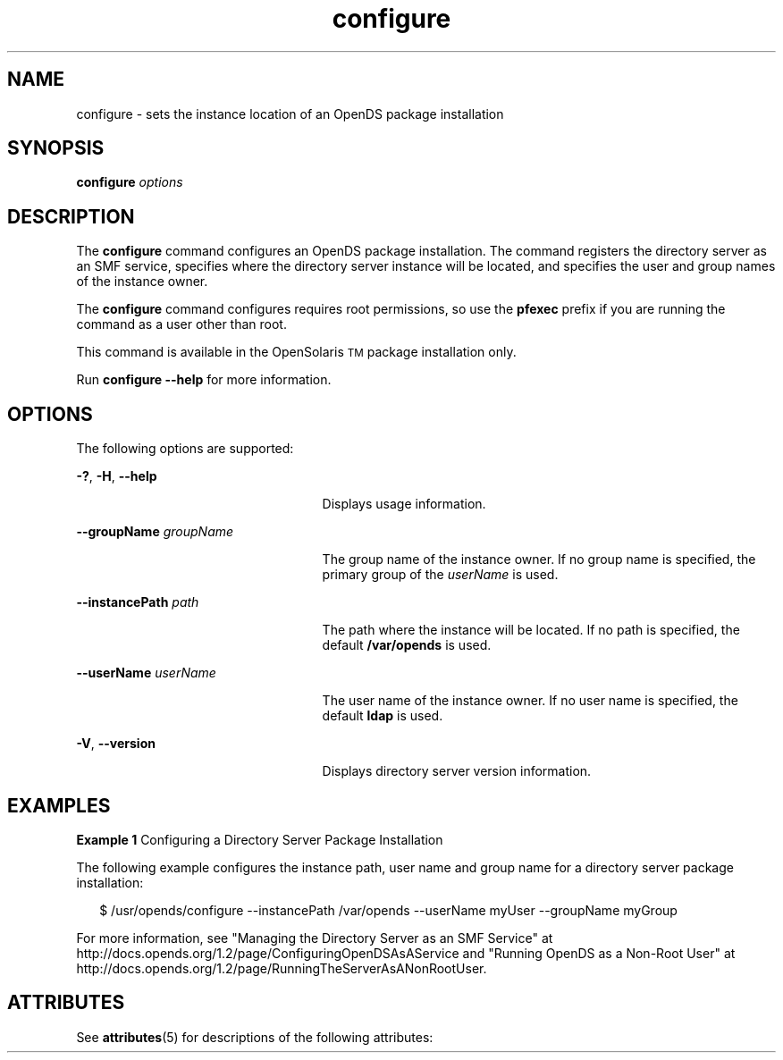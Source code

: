 '\" te
.\" Copyright (c) 2009, Sun Microsystems Inc. All
.\" Rights Reserved.
.TH configure 1 "January 2009" "1.2" "User Commands"
.SH NAME
configure \- sets the instance location of an OpenDS package installation
.SH SYNOPSIS
.LP
.nf
\fBconfigure\fR \fIoptions\fR
.fi

.SH DESCRIPTION
.sp
.LP
The \fBconfigure\fR command configures an OpenDS package installation. The command registers the directory server as an SMF service,  specifies where the directory server instance will be located, and specifies  the user and group names of the instance owner.
.sp
.LP
The \fBconfigure\fR command configures requires root permissions,  so use the \fBpfexec\fR prefix if you are running the command as a user  other than root.
.sp
.LP
This command is available in the OpenSolaris\u\s-2TM\s+2\d package installation only.
.sp
.LP
Run \fBconfigure --help\fR for more information.
.SH OPTIONS
.sp
.LP
The following options are supported:
.sp
.ne 2
.mk
.na
\fB\fB-?\fR, \fB-H\fR, \fB--help\fR\fR
.ad
.RS 25n
.rt  
Displays usage information.
.RE

.sp
.ne 2
.mk
.na
\fB\fB--groupName\fR \fIgroupName\fR\fR
.ad
.RS 25n
.rt  
The group name of the instance owner. If no group name is specified, the primary group of the \fIuserName\fR is used.
.RE

.sp
.ne 2
.mk
.na
\fB\fB--instancePath\fR \fIpath\fR\fR
.ad
.RS 25n
.rt  
The path where the instance will be located. If no path is specified, the default \fB/var/opends\fR is used.
.RE

.sp
.ne 2
.mk
.na
\fB\fB--userName\fR \fIuserName\fR\fR
.ad
.RS 25n
.rt  
The user name of the instance owner. If no user name is specified, the default \fBldap\fR is used.
.RE

.sp
.ne 2
.mk
.na
\fB\fB-V\fR, \fB--version\fR\fR
.ad
.RS 25n
.rt  
Displays directory server version information.
.RE

.SH EXAMPLES
.LP
\fBExample 1 \fRConfiguring a Directory Server Package Installation
.sp
.LP
The following example configures the instance path, user name and group name for a directory server package installation:

.sp
.in +2
.nf
$ /usr/opends/configure --instancePath /var/opends --userName myUser \
  --groupName myGroup
.fi
.in -2
.sp

.sp
.LP
For more information, see "Managing the Directory Server as an SMF Service" at  http://docs.opends.org/1.2/page/ConfiguringOpenDSAsAService  and "Running OpenDS as a Non-Root User" at http://docs.opends.org/1.2/page/RunningTheServerAsANonRootUser\&.

.SH ATTRIBUTES
.sp
.LP
See \fBattributes\fR(5) for descriptions of the following attributes:
.sp

.sp
.TS
tab() box;
cw(2.75i) |cw(2.75i) 
lw(2.75i) |lw(2.75i) 
.
ATTRIBUTE TYPEATTRIBUTE VALUE
_
Interface StabilityUncommitted
.TE

